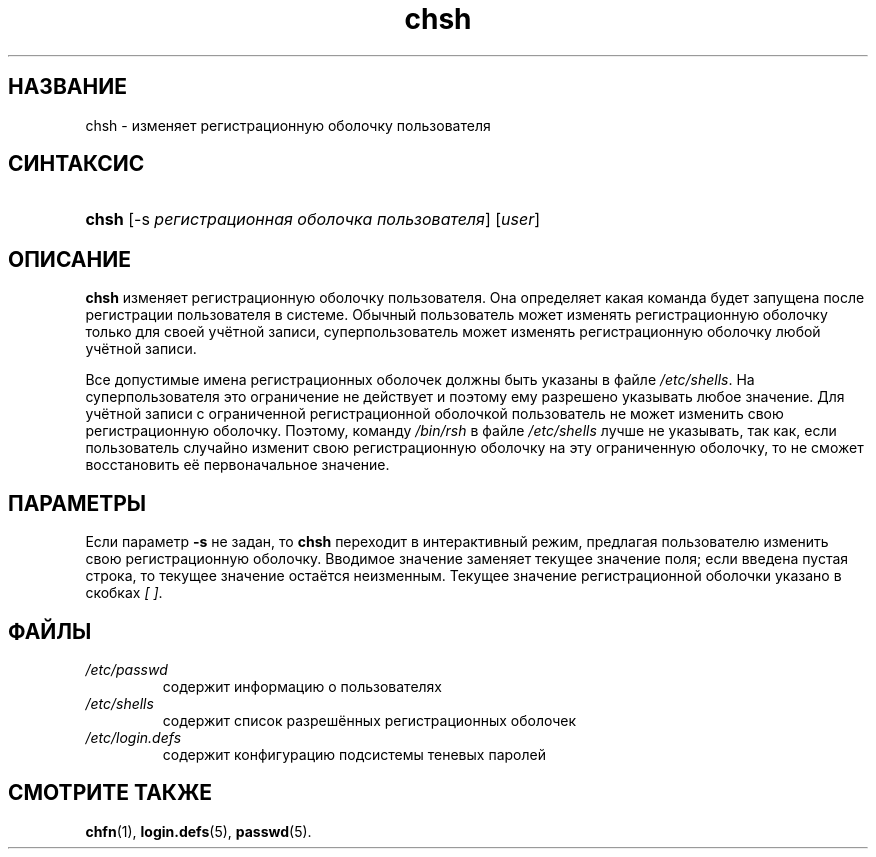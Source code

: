 .\" ** You probably do not want to edit this file directly **
.\" It was generated using the DocBook XSL Stylesheets (version 1.69.1).
.\" Instead of manually editing it, you probably should edit the DocBook XML
.\" source for it and then use the DocBook XSL Stylesheets to regenerate it.
.TH "chsh" "1" "03/11/2006" "Пользовательские команды" "Пользовательские команды"
.\" disable hyphenation
.nh
.\" disable justification (adjust text to left margin only)
.ad l
.SH "НАЗВАНИЕ"
chsh \- изменяет регистрационную оболочку пользователя
.SH "СИНТАКСИС"
.HP 5
\fBchsh\fR [\-s\ \fIрегистрационная\ оболочка\ пользователя\fR] [\fIuser\fR]
.SH "ОПИСАНИЕ"
.PP
\fBchsh\fR
изменяет регистрационную оболочку пользователя. Она определяет какая команда будет запущена после регистрации пользователя в системе. Обычный пользователь может изменять регистрационную оболочку только для своей учётной записи, суперпользователь может изменять регистрационную оболочку любой учётной записи.
.PP
Все допустимые имена регистрационных оболочек должны быть указаны в файле
\fI/etc/shells\fR. На суперпользователя это ограничение не действует и поэтому ему разрешено указывать любое значение. Для учётной записи с ограниченной регистрационной оболочкой пользователь не может изменить свою регистрационную оболочку. Поэтому, команду
\fI/bin/rsh\fR
в файле
\fI/etc/shells\fR
лучше не указывать, так как, если пользователь случайно изменит свою регистрационную оболочку на эту ограниченную оболочку, то не сможет восстановить её первоначальное значение.
.SH "ПАРАМЕТРЫ"
.PP
Если параметр
\fB\-s\fR
не задан, то
\fBchsh\fR
переходит в интерактивный режим, предлагая пользователю изменить свою регистрационную оболочку. Вводимое значение заменяет текущее значение поля; если введена пустая строка, то текущее значение остаётся неизменным. Текущее значение регистрационной оболочки указано в скобках
\fI[ ]\fR.
.SH "ФАЙЛЫ"
.TP
\fI/etc/passwd\fR
содержит информацию о пользователях
.TP
\fI/etc/shells\fR
содержит список разрешённых регистрационных оболочек
.TP
\fI/etc/login.defs\fR
содержит конфигурацию подсистемы теневых паролей
.SH "СМОТРИТЕ ТАКЖЕ"
.PP
\fBchfn\fR(1),
\fBlogin.defs\fR(5),
\fBpasswd\fR(5).
